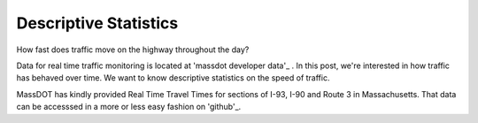 Descriptive Statistics
======================

How fast does traffic move on the highway throughout the day?

Data for real time traffic monitoring is located at 'massdot developer data'_ . In this post, we're interested in how traffic has behaved over time. We want to know descriptive statistics on the speed of traffic.

MassDOT has kindly provided Real Time Travel Times for sections of I-93, I-90
and Route 3 in Massachusetts. That data can be accesssed in a more or less easy
fashion on 'github'_.

.. _massdot developer data: http://www.massdot.state.ma.us/DevelopersData.aspx
.. _github: https://github.com/hackreduce/MassDOThack/tree/master/Road_RTTM_Volume
